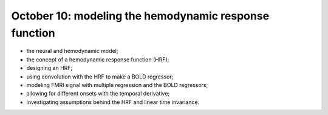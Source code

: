 ######################################################
October 10: modeling the hemodynamic response function
######################################################

* the neural and hemodynamic model;
* the concept of a hemodynamic response function (HRF);
* designing an HRF;
* using convolution with the HRF to make a BOLD regressor;
* modeling FMRI signal with multiple regression and the BOLD regressors;
* allowing for different onsets with the temporal derivative;
* investigating assumptions behind the HRF and linear time invariance.
